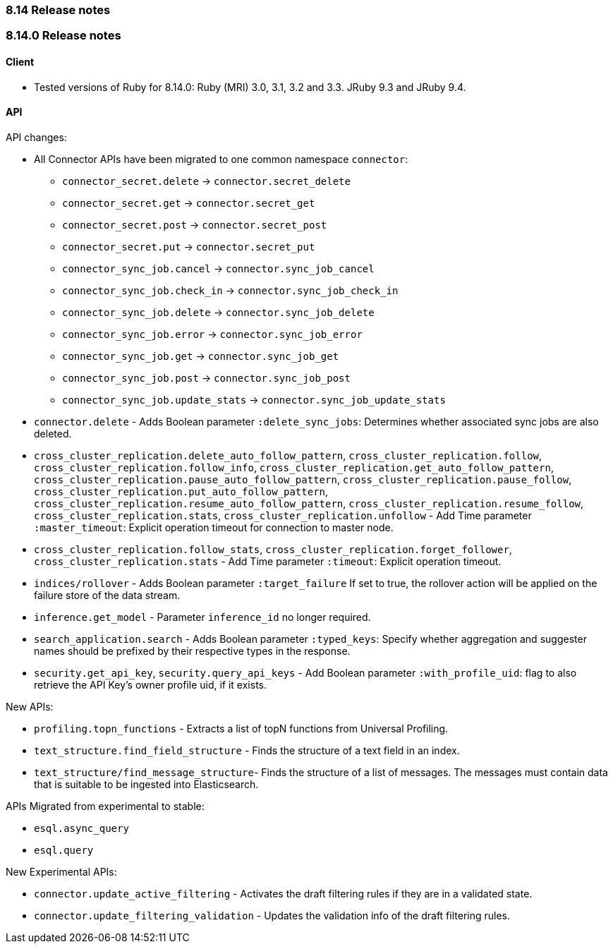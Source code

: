 [[release_notes_8_14]]
=== 8.14 Release notes

[discrete]
[[release_notes_8_14_0]]
=== 8.14.0 Release notes

[discrete]
==== Client
* Tested versions of Ruby for 8.14.0: Ruby (MRI) 3.0, 3.1, 3.2 and 3.3. JRuby 9.3 and JRuby 9.4.

[discrete]
==== API

API changes:

* All Connector APIs have been migrated to one common namespace `connector`:
** `connector_secret.delete` -> `connector.secret_delete`
** `connector_secret.get` -> `connector.secret_get`
** `connector_secret.post` -> `connector.secret_post`
** `connector_secret.put` -> `connector.secret_put`
** `connector_sync_job.cancel` -> `connector.sync_job_cancel`
** `connector_sync_job.check_in` -> `connector.sync_job_check_in`
** `connector_sync_job.delete` -> `connector.sync_job_delete`
** `connector_sync_job.error` -> `connector.sync_job_error`
** `connector_sync_job.get` -> `connector.sync_job_get`
** `connector_sync_job.post` -> `connector.sync_job_post`
** `connector_sync_job.update_stats` -> `connector.sync_job_update_stats`

* `connector.delete` - Adds Boolean parameter `:delete_sync_jobs`: Determines whether associated sync jobs are also deleted.
* `cross_cluster_replication.delete_auto_follow_pattern`, `cross_cluster_replication.follow`, `cross_cluster_replication.follow_info`, `cross_cluster_replication.get_auto_follow_pattern`, `cross_cluster_replication.pause_auto_follow_pattern`, `cross_cluster_replication.pause_follow`, `cross_cluster_replication.put_auto_follow_pattern`, `cross_cluster_replication.resume_auto_follow_pattern`, `cross_cluster_replication.resume_follow`, `cross_cluster_replication.stats`, `cross_cluster_replication.unfollow` - Add Time parameter `:master_timeout`:  Explicit operation timeout for connection to master node.
* `cross_cluster_replication.follow_stats`, `cross_cluster_replication.forget_follower`, `cross_cluster_replication.stats` - Add Time parameter `:timeout`: Explicit operation timeout.
* `indices/rollover` - Adds Boolean parameter `:target_failure` If set to true, the rollover action will be applied on the failure store of the data stream.
* `inference.get_model` - Parameter `inference_id` no longer required.
* `search_application.search` - Adds Boolean parameter `:typed_keys`: Specify whether aggregation and suggester names should be prefixed by their respective types in the response.
* `security.get_api_key`, `security.query_api_keys` - Add Boolean parameter `:with_profile_uid`: flag to also retrieve the API Key's owner profile uid, if it exists.

New APIs:

- `profiling.topn_functions` - Extracts a list of topN functions from Universal Profiling.
- `text_structure.find_field_structure` - Finds the structure of a text field in an index.
- `text_structure/find_message_structure`- Finds the structure of a list of messages. The messages must contain data that is suitable to be ingested into Elasticsearch.

APIs Migrated from experimental to stable:

- `esql.async_query`
- `esql.query`

New Experimental APIs:

- `connector.update_active_filtering` - Activates the draft filtering rules if they are in a validated state.
- `connector.update_filtering_validation` - Updates the validation info of the draft filtering rules.
